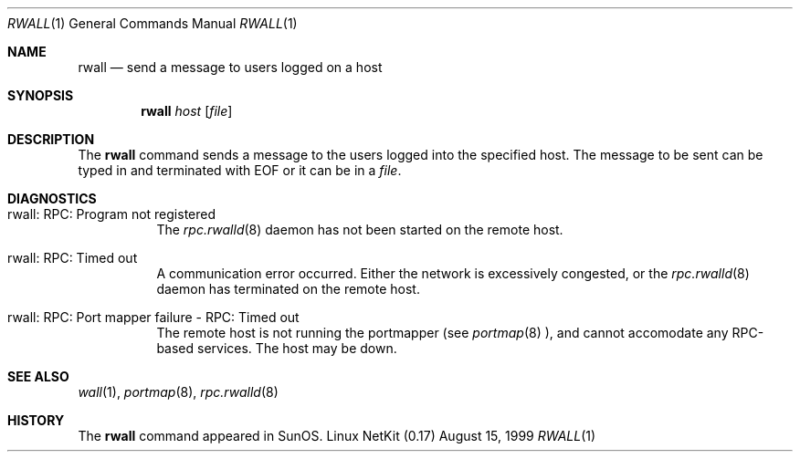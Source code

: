 .\" Copyright (c) 1983, 1990 The Regents of the University of California.
.\" All rights reserved.
.\"
.\" Redistribution and use in source and binary forms, with or without
.\" modification, are permitted provided that the following conditions
.\" are met:
.\" 1. Redistributions of source code must retain the above copyright
.\"    notice, this list of conditions and the following disclaimer.
.\" 2. Redistributions in binary form must reproduce the above copyright
.\"    notice, this list of conditions and the following disclaimer in the
.\"    documentation and/or other materials provided with the distribution.
.\" 3. All advertising materials mentioning features or use of this software
.\"    must display the following acknowledgement:
.\"	This product includes software developed by the University of
.\"	California, Berkeley and its contributors.
.\" 4. Neither the name of the University nor the names of its contributors
.\"    may be used to endorse or promote products derived from this software
.\"    without specific prior written permission.
.\"
.\" THIS SOFTWARE IS PROVIDED BY THE REGENTS AND CONTRIBUTORS ``AS IS'' AND
.\" ANY EXPRESS OR IMPLIED WARRANTIES, INCLUDING, BUT NOT LIMITED TO, THE
.\" IMPLIED WARRANTIES OF MERCHANTABILITY AND FITNESS FOR A PARTICULAR PURPOSE
.\" ARE DISCLAIMED.  IN NO EVENT SHALL THE REGENTS OR CONTRIBUTORS BE LIABLE
.\" FOR ANY DIRECT, INDIRECT, INCIDENTAL, SPECIAL, EXEMPLARY, OR CONSEQUENTIAL
.\" DAMAGES (INCLUDING, BUT NOT LIMITED TO, PROCUREMENT OF SUBSTITUTE GOODS
.\" OR SERVICES; LOSS OF USE, DATA, OR PROFITS; OR BUSINESS INTERRUPTION)
.\" HOWEVER CAUSED AND ON ANY THEORY OF LIABILITY, WHETHER IN CONTRACT, STRICT
.\" LIABILITY, OR TORT (INCLUDING NEGLIGENCE OR OTHERWISE) ARISING IN ANY WAY
.\" OUT OF THE USE OF THIS SOFTWARE, EVEN IF ADVISED OF THE POSSIBILITY OF
.\" SUCH DAMAGE.
.\"
.\"     from: @(#)rwall.1	6.7 (Berkeley) 4/23/91
.\"	$Id: rwall.1,v 1.11 2000/07/30 23:57:05 dholland Exp $
.\"
.Dd August 15, 1999
.Dt RWALL 1
.Os "Linux NetKit (0.17)"
.Sh NAME
.Nm rwall
.Nd send a message to users logged on a host
.Sh SYNOPSIS
.Nm rwall
.Ar host
.Op Ar file
.Sh DESCRIPTION
The
.Nm rwall
command sends a message to the users logged into the specified host. The
message to be sent can be typed in and terminated with EOF or it can
be in a
.Ar file .
.Sh DIAGNOSTICS
.Bl -tag -width indent
.It rwall: RPC: Program not registered
The
.Xr rpc.rwalld 8
daemon has not been started on the remote host.
.It rwall: RPC: Timed out
A communication error occurred.  Either the network is
excessively congested, or the
.Xr rpc.rwalld 8
daemon has terminated on the remote host.
.It rwall: RPC: Port mapper failure - RPC: Timed out
The remote host is not running the portmapper (see
.Xr portmap 8 ),
and cannot accomodate any RPC-based services.  The host may be down.
.El
.Sh SEE ALSO
.Xr wall 1 ,
.Xr portmap 8 ,
.Xr rpc.rwalld 8
.Sh HISTORY
The
.Nm rwall
command
appeared in
.Tn SunOS .
